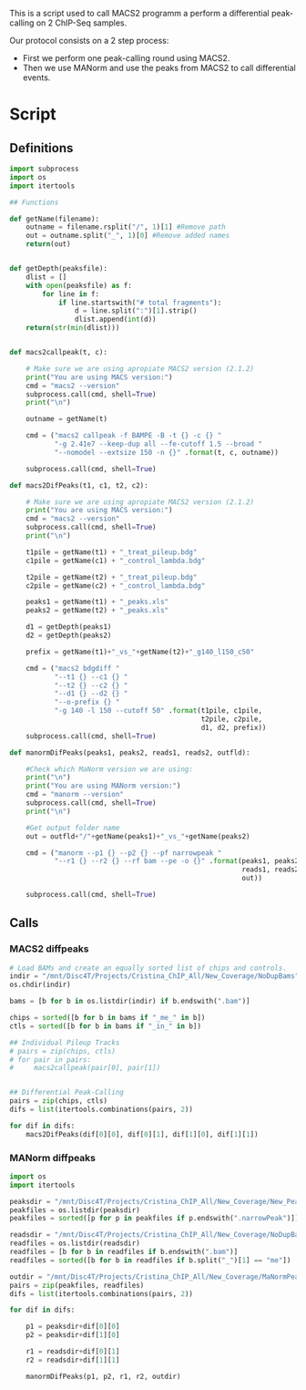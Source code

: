 This is a script used to call MACS2 programm a perform a differential
peak-calling on 2 ChIP-Seq samples.

Our protocol consists on a 2 step process:
- First we perform one peak-calling round using MACS2.
- Then we use MANorm and use the peaks from MACS2 to call differential events.

* Script
:PROPERTIES:
:header-args:python: :session s1 :tangle diff_peak_calling.py
:END:
** Definitions
#+begin_src python
import subprocess
import os
import itertools

## Functions

def getName(filename):
    outname = filename.rsplit("/", 1)[1] #Remove path
    out = outname.split("_", 1)[0] #Remove added names
    return(out)


def getDepth(peaksfile):
    dlist = []
    with open(peaksfile) as f:
        for line in f:
            if line.startswith("# total fragments"):
                d = line.split(":")[1].strip()
                dlist.append(int(d))
    return(str(min(dlist)))


def macs2callpeak(t, c):

    # Make sure we are using apropiate MACS2 version (2.1.2)
    print("You are using MACS version:")
    cmd = "macs2 --version"
    subprocess.call(cmd, shell=True)
    print("\n")

    outname = getName(t)

    cmd = ("macs2 callpeak -f BAMPE -B -t {} -c {} "
           "-g 2.41e7 --keep-dup all --fe-cutoff 1.5 --broad "
           "--nomodel --extsize 150 -n {}" .format(t, c, outname))

    subprocess.call(cmd, shell=True)

def macs2DifPeaks(t1, c1, t2, c2):

    # Make sure we are using apropiate MACS2 version (2.1.2)
    print("You are using MACS version:")
    cmd = "macs2 --version"
    subprocess.call(cmd, shell=True)
    print("\n")

    t1pile = getName(t1) + "_treat_pileup.bdg"
    c1pile = getName(c1) + "_control_lambda.bdg"

    t2pile = getName(t2) + "_treat_pileup.bdg"
    c2pile = getName(c2) + "_control_lambda.bdg"

    peaks1 = getName(t1) + "_peaks.xls"
    peaks2 = getName(t2) + "_peaks.xls"

    d1 = getDepth(peaks1)
    d2 = getDepth(peaks2)

    prefix = getName(t1)+"_vs_"+getName(t2)+"_g140_l150_c50"

    cmd = ("macs2 bdgdiff "
           "--t1 {} --c1 {} "
           "--t2 {} --c2 {} "
           "--d1 {} --d2 {} "
           "--o-prefix {} "
           "-g 140 -l 150 --cutoff 50" .format(t1pile, c1pile,
                                               t2pile, c2pile,
                                               d1, d2, prefix))
    subprocess.call(cmd, shell=True)

def manormDifPeaks(peaks1, peaks2, reads1, reads2, outfld):

    #Check which MaNorm version we are using:
    print("\n")
    print("You are using MANorm version:")
    cmd = "manorm --version"
    subprocess.call(cmd, shell=True)
    print("\n")

    #Get output folder name
    out = outfld+"/"+getName(peaks1)+"_vs_"+getName(peaks2)

    cmd = ("manorm --p1 {} --p2 {} --pf narrowpeak "
           "--r1 {} --r2 {} --rf bam --pe -o {}" .format(peaks1, peaks2,
                                                         reads1, reads2,
                                                         out))

    subprocess.call(cmd, shell=True)
#+end_src

#+RESULTS:

** Calls
*** MACS2 diffpeaks
#+begin_src python
# Load BAMs and create an equally sorted list of chips and controls.
indir = "/mnt/Disc4T/Projects/Cristina_ChIP_All/New_Coverage/NoDupBams"
os.chdir(indir)

bams = [b for b in os.listdir(indir) if b.endswith(".bam")]

chips = sorted([b for b in bams if "_me_" in b])
ctls = sorted([b for b in bams if "_in_" in b])

## Individual Pileup Tracks
# pairs = zip(chips, ctls)
# for pair in pairs:
#     macs2callpeak(pair[0], pair[1])


## Differential Peak-Calling
pairs = zip(chips, ctls)
difs = list(itertools.combinations(pairs, 2))

for dif in difs:
    macs2DifPeaks(dif[0][0], dif[0][1], dif[1][0], dif[1][1])

#+end_src
*** MANorm diffpeaks
#+begin_src python
import os
import itertools

peaksdir = "/mnt/Disc4T/Projects/Cristina_ChIP_All/New_Coverage/New_Peaks/"
peakfiles = os.listdir(peaksdir)
peakfiles = sorted([p for p in peakfiles if p.endswith(".narrowPeak")])

readsdir = "/mnt/Disc4T/Projects/Cristina_ChIP_All/New_Coverage/NoDupBams/"
readfiles = os.listdir(readsdir)
readfiles = [b for b in readfiles if b.endswith(".bam")]
readfiles = sorted([b for b in readfiles if b.split("_")[1] == "me"])

outdir = "/mnt/Disc4T/Projects/Cristina_ChIP_All/New_Coverage/MaNormPeaks"
pairs = zip(peakfiles, readfiles)
difs = list(itertools.combinations(pairs, 2))

for dif in difs:

    p1 = peaksdir+dif[0][0]
    p2 = peaksdir+dif[1][0]

    r1 = readsdir+dif[0][1]
    r2 = readsdir+dif[1][1]

    manormDifPeaks(p1, p2, r1, r2, outdir)
#+end_src
